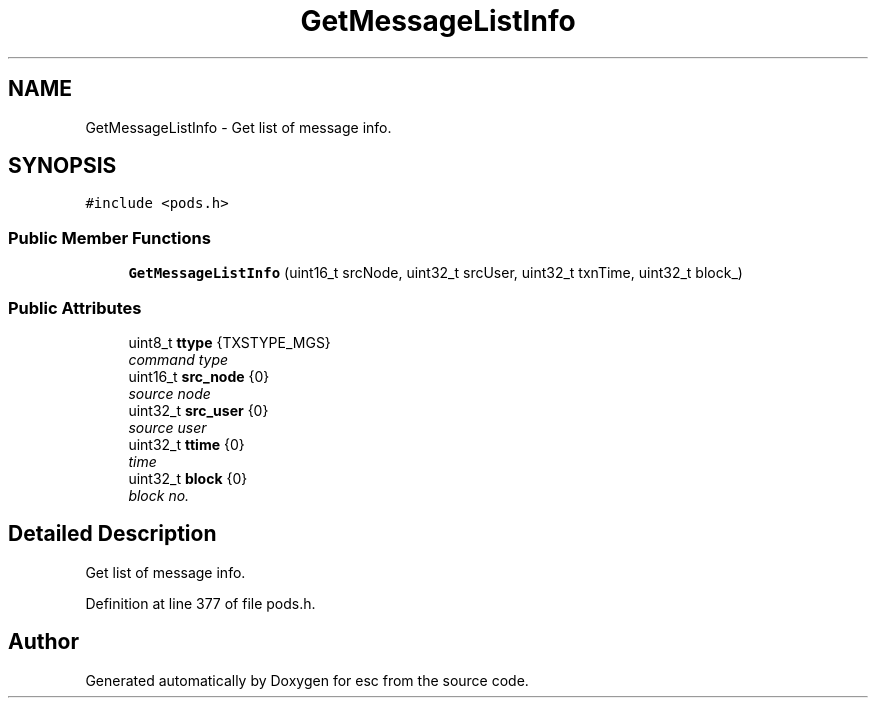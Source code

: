 .TH "GetMessageListInfo" 3 "Sat Jun 16 2018" "esc" \" -*- nroff -*-
.ad l
.nh
.SH NAME
GetMessageListInfo \- Get list of message info\&.  

.SH SYNOPSIS
.br
.PP
.PP
\fC#include <pods\&.h>\fP
.SS "Public Member Functions"

.in +1c
.ti -1c
.RI "\fBGetMessageListInfo\fP (uint16_t srcNode, uint32_t srcUser, uint32_t txnTime, uint32_t block_)"
.br
.in -1c
.SS "Public Attributes"

.in +1c
.ti -1c
.RI "uint8_t \fBttype\fP {TXSTYPE_MGS}"
.br
.RI "\fIcommand type \fP"
.ti -1c
.RI "uint16_t \fBsrc_node\fP {0}"
.br
.RI "\fIsource node \fP"
.ti -1c
.RI "uint32_t \fBsrc_user\fP {0}"
.br
.RI "\fIsource user \fP"
.ti -1c
.RI "uint32_t \fBttime\fP {0}"
.br
.RI "\fItime \fP"
.ti -1c
.RI "uint32_t \fBblock\fP {0}"
.br
.RI "\fIblock no\&. \fP"
.in -1c
.SH "Detailed Description"
.PP 
Get list of message info\&. 
.PP
Definition at line 377 of file pods\&.h\&.

.SH "Author"
.PP 
Generated automatically by Doxygen for esc from the source code\&.
